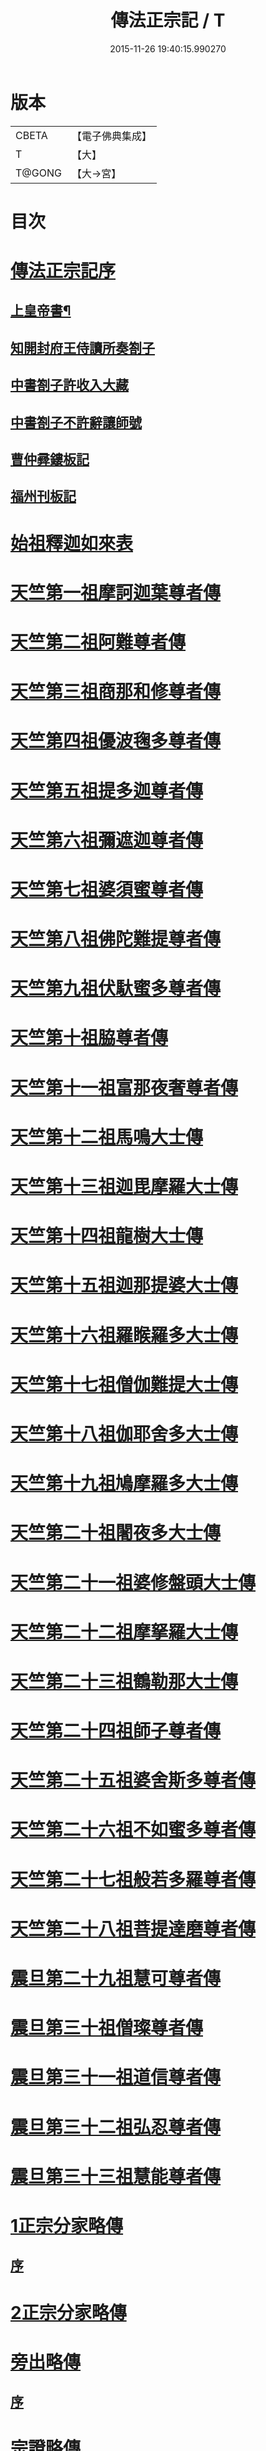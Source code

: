 #+TITLE: 傳法正宗記 / T
#+DATE: 2015-11-26 19:40:15.990270
* 版本
 |     CBETA|【電子佛典集成】|
 |         T|【大】     |
 |    T@GONG|【大→宮】   |

* 目次
* [[file:KR6r0100_001.txt::001-0715a4][傳法正宗記序]]
** [[file:KR6r0100_001.txt::001-0715a6][上皇帝書¶]]
** [[file:KR6r0100_001.txt::0715c11][知開封府王侍讀所奏劄子]]
** [[file:KR6r0100_001.txt::0715c23][中書劄子許收入大藏]]
** [[file:KR6r0100_001.txt::0716a2][中書劄子不許辭讓師號]]
** [[file:KR6r0100_001.txt::0716a14][曹仲彛鏤板記]]
** [[file:KR6r0100_001.txt::0716a25][福州刊板記]]
* [[file:KR6r0100_001.txt::0716b24][始祖釋迦如來表]]
* [[file:KR6r0100_002.txt::0719a3][天竺第一祖摩訶迦葉尊者傳]]
* [[file:KR6r0100_002.txt::0719c18][天竺第二祖阿難尊者傳]]
* [[file:KR6r0100_002.txt::0720c19][天竺第三祖商那和修尊者傳]]
* [[file:KR6r0100_002.txt::0721b20][天竺第四祖優波毱多尊者傳]]
* [[file:KR6r0100_002.txt::0722a25][天竺第五祖提多迦尊者傳]]
* [[file:KR6r0100_002.txt::0722c12][天竺第六祖彌遮迦尊者傳]]
* [[file:KR6r0100_002.txt::0723a16][天竺第七祖婆須蜜尊者傳]]
* [[file:KR6r0100_002.txt::0723b12][天竺第八祖佛陀難提尊者傳]]
* [[file:KR6r0100_002.txt::0724a1][天竺第九祖伏馱蜜多尊者傳]]
* [[file:KR6r0100_002.txt::0724a27][天竺第十祖脇尊者傳]]
* [[file:KR6r0100_002.txt::0724c5][天竺第十一祖富那夜奢尊者傳]]
* [[file:KR6r0100_003.txt::003-0725c21][天竺第十二祖馬鳴大士傳]]
* [[file:KR6r0100_003.txt::0726b14][天竺第十三祖迦毘摩羅大士傳]]
* [[file:KR6r0100_003.txt::0726c29][天竺第十四祖龍樹大士傳]]
* [[file:KR6r0100_003.txt::0727c12][天竺第十五祖迦那提婆大士傳]]
* [[file:KR6r0100_003.txt::0728b12][天竺第十六祖羅睺羅多大士傳]]
* [[file:KR6r0100_003.txt::0729a14][天竺第十七祖僧伽難提大士傳]]
* [[file:KR6r0100_003.txt::0729c12][天竺第十八祖伽耶舍多大士傳]]
* [[file:KR6r0100_003.txt::0730b16][天竺第十九祖鳩摩羅多大士傳]]
* [[file:KR6r0100_003.txt::0731a25][天竺第二十祖闍夜多大士傳]]
* [[file:KR6r0100_004.txt::004-0732a10][天竺第二十一祖婆修盤頭大士傳]]
* [[file:KR6r0100_004.txt::0732c20][天竺第二十二祖摩拏羅大士傳]]
* [[file:KR6r0100_004.txt::0733c26][天竺第二十三祖鶴勒那大士傳]]
* [[file:KR6r0100_004.txt::0734c19][天竺第二十四祖師子尊者傳]]
* [[file:KR6r0100_004.txt::0735c24][天竺第二十五祖婆舍斯多尊者傳]]
* [[file:KR6r0100_005.txt::005-0738a8][天竺第二十六祖不如蜜多尊者傳]]
* [[file:KR6r0100_005.txt::0738c16][天竺第二十七祖般若多羅尊者傳]]
* [[file:KR6r0100_005.txt::0739b26][天竺第二十八祖菩提達磨尊者傳]]
* [[file:KR6r0100_006.txt::006-0744c10][震旦第二十九祖慧可尊者傳]]
* [[file:KR6r0100_006.txt::0745b12][震旦第三十祖僧璨尊者傳]]
* [[file:KR6r0100_006.txt::0745c23][震旦第三十一祖道信尊者傳]]
* [[file:KR6r0100_006.txt::0746b2][震旦第三十二祖弘忍尊者傳]]
* [[file:KR6r0100_006.txt::0747a3][震旦第三十三祖慧能尊者傳]]
* [[file:KR6r0100_007.txt::007-0749a16][1正宗分家略傳]]
** [[file:KR6r0100_007.txt::007-0749a16][序]]
* [[file:KR6r0100_008.txt::008-0757b12][2正宗分家略傳]]
* [[file:KR6r0100_009.txt::009-0763c20][旁出略傳]]
** [[file:KR6r0100_009.txt::009-0763c20][序]]
* [[file:KR6r0100_009.txt::0766b15][宗證略傳]]
* 卷
** [[file:KR6r0100_001.txt][傳法正宗記 1]]
** [[file:KR6r0100_002.txt][傳法正宗記 2]]
** [[file:KR6r0100_003.txt][傳法正宗記 3]]
** [[file:KR6r0100_004.txt][傳法正宗記 4]]
** [[file:KR6r0100_005.txt][傳法正宗記 5]]
** [[file:KR6r0100_006.txt][傳法正宗記 6]]
** [[file:KR6r0100_007.txt][傳法正宗記 7]]
** [[file:KR6r0100_008.txt][傳法正宗記 8]]
** [[file:KR6r0100_009.txt][傳法正宗記 9]]

